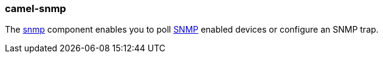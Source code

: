 ### camel-snmp

The http://camel.apache.org/snmp.html[snmp,window=_blank] component enables you to poll https://en.wikipedia.org/wiki/Simple_Network_Management_Protocol[SNMP,window=_blank] enabled devices or configure an SNMP trap.

